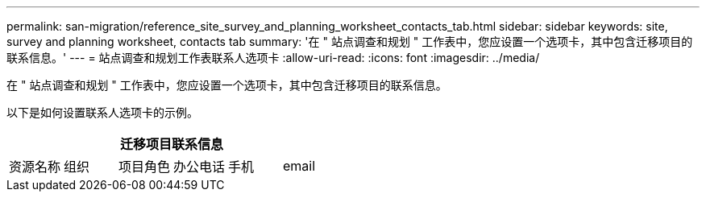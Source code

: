 ---
permalink: san-migration/reference_site_survey_and_planning_worksheet_contacts_tab.html 
sidebar: sidebar 
keywords: site, survey and planning worksheet, contacts tab 
summary: '在 " 站点调查和规划 " 工作表中，您应设置一个选项卡，其中包含迁移项目的联系信息。' 
---
= 站点调查和规划工作表联系人选项卡
:allow-uri-read: 
:icons: font
:imagesdir: ../media/


[role="lead"]
在 " 站点调查和规划 " 工作表中，您应设置一个选项卡，其中包含迁移项目的联系信息。

以下是如何设置联系人选项卡的示例。

[cols="6*"]
|===
6+| 迁移项目联系信息 


 a| 
资源名称
 a| 
组织
 a| 
项目角色
 a| 
办公电话
 a| 
手机
 a| 
email

|===
